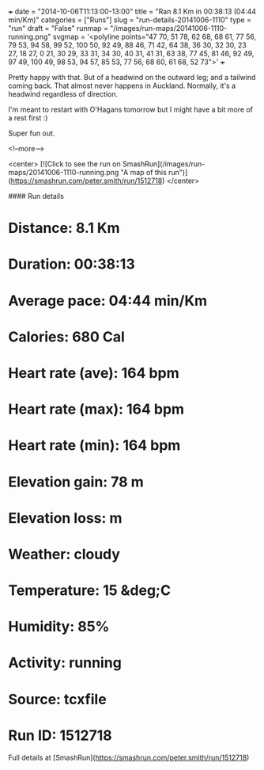 +++
date = "2014-10-06T11:13:00-13:00"
title = "Ran 8.1 Km in 00:38:13 (04:44 min/Km)"
categories = ["Runs"]
slug = "run-details-20141006-1110"
type = "run"
draft = "False"
runmap = "/images/run-maps/20141006-1110-running.png"
svgmap = '<polyline points="47 70, 51 78, 62 68, 68 61, 77 56, 79 53, 94 58, 99 52, 100 50, 92 49, 88 46, 71 42, 64 38, 36 30, 32 30, 23 27, 18 27, 0 21, 30 29, 33 31, 34 30, 40 31, 41 31, 63 38, 77 45, 81 46, 92 49, 97 49, 100 49, 98 53, 94 57, 85 53, 77 56, 68 60, 61 68, 52 73">'
+++

Pretty happy with that. But of a headwind on the outward leg; and a tailwind coming back. That almost never happens in Auckland. Normally, it's a headwind regardless of direction. 

I'm meant to restart with O'Hagans tomorrow but I might have a bit more of a rest first :)

Super fun out. 




<!--more-->

<center>
[![Click to see the run on SmashRun](/images/run-maps/20141006-1110-running.png "A map of this run")](https://smashrun.com/peter.smith/run/1512718)
</center>

#### Run details

* Distance: 8.1 Km
* Duration: 00:38:13
* Average pace: 04:44 min/Km
* Calories: 680 Cal
* Heart rate (ave): 164 bpm
* Heart rate (max): 164 bpm
* Heart rate (min): 164 bpm
* Elevation gain: 78 m
* Elevation loss:  m
* Weather: cloudy
* Temperature: 15 &deg;C
* Humidity: 85%
* Activity: running
* Source: tcxfile
* Run ID: 1512718

Full details at [SmashRun](https://smashrun.com/peter.smith/run/1512718)